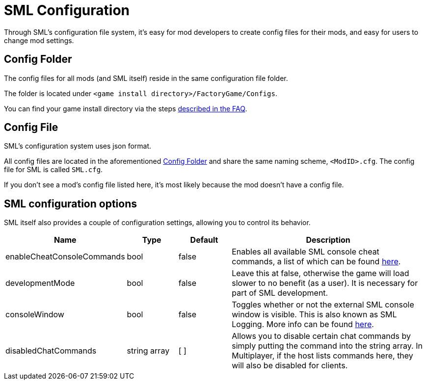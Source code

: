 = SML Configuration

Through SML's configuration file system, it's easy for mod developers to create config files for their mods, and easy for users to change mod settings.

== Config Folder

The config files for all mods (and SML itself) reside in the same configuration file folder.

The folder is located under `<game install directory>/FactoryGame/Configs`.

You can find your game install directory via the steps
xref:faq.adoc#_where_are_my_game_files_located[described in the FAQ].

== Config File

SML's configuration system uses json format.

All config files are located in the aforementioned <<Config Folder>> and share the same naming scheme, `<ModID>.cfg`. The config file for SML is called `SML.cfg`.

If you don't see a mod's config file listed here, it's most likely because the mod doesn't have a config file.

== SML configuration options

SML itself also provides a couple of configuration settings, allowing you to control its behavior.

[cols="1,1,1,4a"]
|===
|Name |Type |Default |Description

|enableCheatConsoleCommands
|bool
|false
|Enables all available SML console cheat commands, a list of which can be found xref:SMLChatCommands.adoc#_console_cheat_commands[here].

|developmentMode
|bool
|false
|Leave this at false, otherwise the game will load slower to no benefit (as a user).
It is necessary for part of SML development.

|consoleWindow
|bool
|false
|Toggles whether or not the external SML console window is visible.
This is also known as SML Logging. More info can be found xref:Development/TestingResources.adoc#logging[here].

|disabledChatCommands
|string array
|[ ]
|Allows you to disable certain chat commands by simply putting the command into the string array.
In Multiplayer, if the host lists commands here, they will also be disabled for clients.

|===
